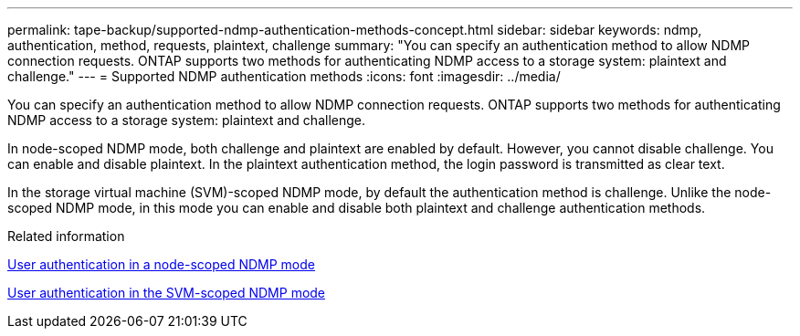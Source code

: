 ---
permalink: tape-backup/supported-ndmp-authentication-methods-concept.html
sidebar: sidebar
keywords: ndmp, authentication, method, requests, plaintext, challenge
summary: "You can specify an authentication method to allow NDMP connection requests. ONTAP supports two methods for authenticating NDMP access to a storage system: plaintext and challenge."
---
= Supported NDMP authentication methods
:icons: font
:imagesdir: ../media/

[.lead]
You can specify an authentication method to allow NDMP connection requests. ONTAP supports two methods for authenticating NDMP access to a storage system: plaintext and challenge.

In node-scoped NDMP mode, both challenge and plaintext are enabled by default. However, you cannot disable challenge. You can enable and disable plaintext. In the plaintext authentication method, the login password is transmitted as clear text.

In the storage virtual machine (SVM)-scoped NDMP mode, by default the authentication method is challenge. Unlike the node-scoped NDMP mode, in this mode you can enable and disable both plaintext and challenge authentication methods.

.Related information

xref:user-authentication-node-scoped-ndmp-mode-concept.adoc[User authentication in a node-scoped NDMP mode]

xref:user-authentication-svm-scoped-ndmp-mode-concept.adoc[User authentication in the SVM-scoped NDMP mode]
